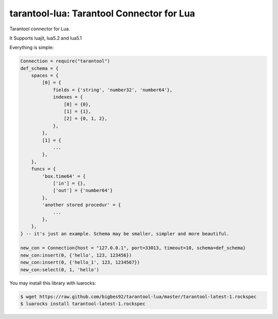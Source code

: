 ==========================================
tarantool-lua: Tarantool Connector for Lua
==========================================

Tarantool connector for Lua.

It Supports luajit, lua5.2 and lua5.1

Everything is simple:

.. code-block:: lua
    
    Connection = require("tarantool")
    def_schema = {
        spaces = {
            [0] = {
                fields = {'string', 'number32', 'number64'},
                indexes = {
                    [0] = {0},
                    [1] = {1},
                    [2] = {0, 1, 2},
                },
            },
            [1] = {
                ...
            },
        },
        funcs = {
            'box.time64' = {
                ['in'] = {},
                ['out'] = {'number64'}
            },
            'another stored procedur' = {
                ...
            },
        },
    } -- it's just an example. Schema may be smaller, simpler and more beautiful. 

    new_con = Connection{host = "127.0.0.1", port=33013, timeout=10, schema=def_schema}
    new_con:insert(0, {'hello', 123, 123456})
    new_con:insert(0, {'hello_1', 123, 1234567})
    new_con:select(0, 1, 'hello')

You may install this library with luarocks:

.. code-block:: bash
    
    $ wget https://raw.github.com/bigbes92/tarantool-lua/master/tarantool-latest-1.rockspec
    $ luarocks install tarantool-latest-1.rockspec
